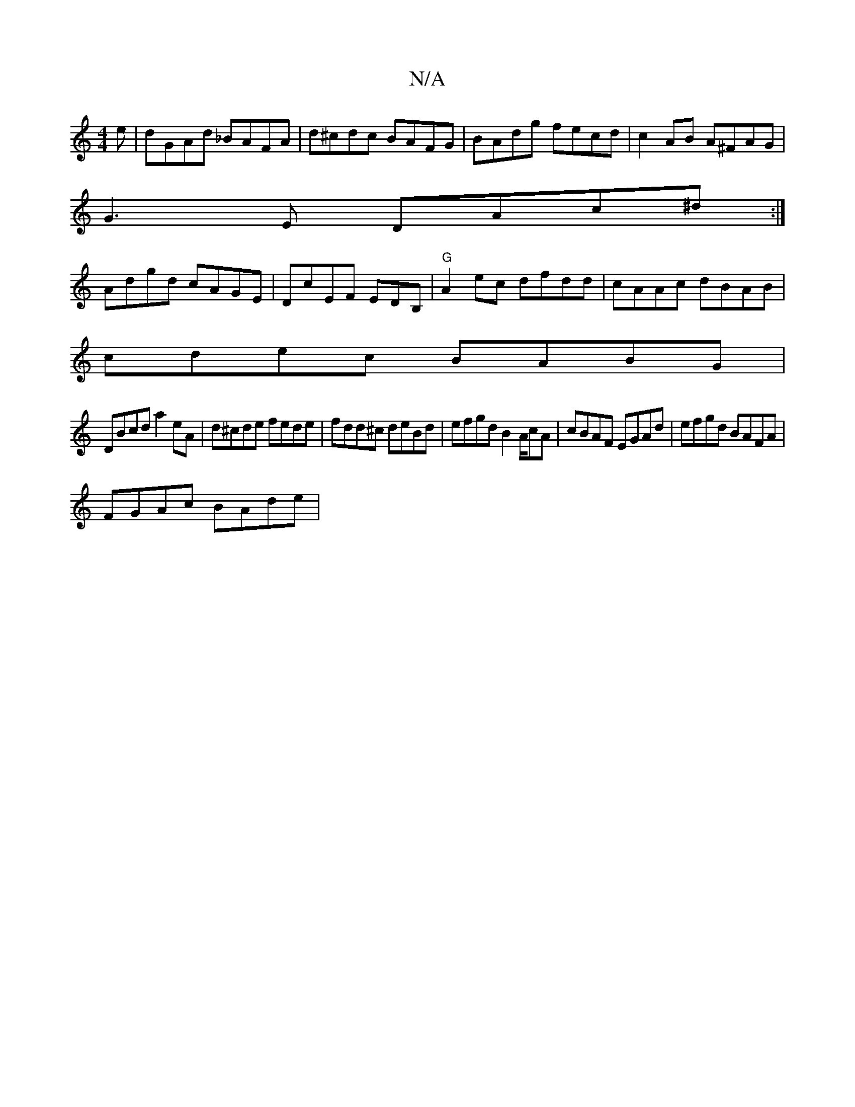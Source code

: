 X:1
T:N/A
M:4/4
R:N/A
K:Cmajor
e | dGAd _BAFA | d^cdc BAFG |BAdg fecd|c2AB A^FAG|
G3E DAc^d:|
Adgd cAGE|DcEF EDB,|"G"A2ec dfdd|cAAc dBAB |
cdec BABG |
DBcd a2 eA |d^cde fede|fdd^c deBd|efgd B2A/2cA| cBAF EGAd| efgd BAFA|
FGAc BAde|